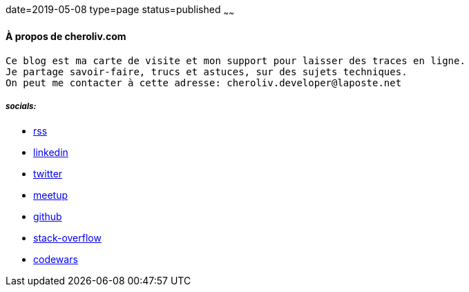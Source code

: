 date=2019-05-08
type=page
status=published
~~~~~~

==== À propos de cheroliv.com

----
Ce blog est ma carte de visite et mon support pour laisser des traces en ligne.
Je partage savoir-faire, trucs et astuces, sur des sujets techniques.
On peut me contacter à cette adresse: cheroliv.developer@laposte.net
----

===== *_socials:_*

// suppress inspection "AsciiDocLinkResolve"
* link:feed.xml[rss]
* https://www.linkedin.com/in/cheroliv-com/[linkedin,window="_blank"]
* https://twitter.com/cheroliv[twitter,window="_blank"]
* https://www.meetup.com/members/290160850/[meetup,window="_blank"]
* https://github.com/cheroliv[github,window="_blank"]
* https://stackoverflow.com/users/837404[stack-overflow,window="_blank"]
* https://www.codewars.com/users/cheroliv[codewars,window="_blank"]
